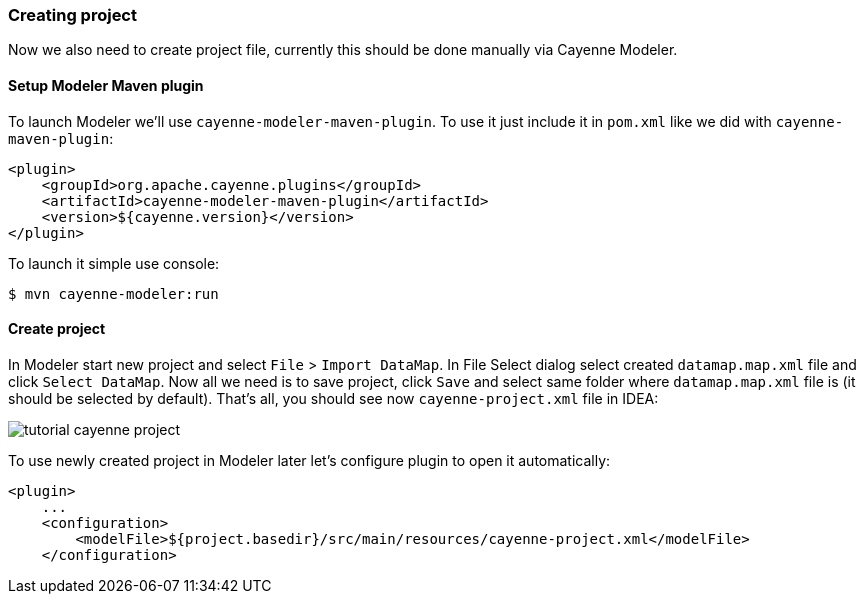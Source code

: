 // Licensed to the Apache Software Foundation (ASF) under one or more
// contributor license agreements. See the NOTICE file distributed with
// this work for additional information regarding copyright ownership.
// The ASF licenses this file to you under the Apache License, Version
// 2.0 (the "License"); you may not use this file except in compliance
// with the License. You may obtain a copy of the License at
//
// http://www.apache.org/licenses/LICENSE-2.0 Unless required by
// applicable law or agreed to in writing, software distributed under the
// License is distributed on an "AS IS" BASIS, WITHOUT WARRANTIES OR
// CONDITIONS OF ANY KIND, either express or implied. See the License for
// the specific language governing permissions and limitations under the
// License.
=== Creating project

Now we also need to create project file, currently this should be done manually via Cayenne Modeler. 

==== Setup Modeler Maven plugin

To launch Modeler we'll use ``cayenne-modeler-maven-plugin``.
To use it just include it in `pom.xml` like we did with ``cayenne-maven-plugin``: 
[source,xml]
----
<plugin>
    <groupId>org.apache.cayenne.plugins</groupId>
    <artifactId>cayenne-modeler-maven-plugin</artifactId>
    <version>${cayenne.version}</version>
</plugin>
----

To launch it simple use console: 
----
$ mvn cayenne-modeler:run
----

==== Create project

In Modeler start new project and select `File` > ``Import DataMap``.
In File Select dialog select created `datamap.map.xml` file and click ``Select DataMap``.
Now all we need is to save project, click `Save` and select same folder where `datamap.map.xml` file is (it should be selected by default). That's all, you should see now `cayenne-project.xml` file in IDEA: 

image:tutorial-cayenne-project.png[align="center"]

To use newly created project in Modeler later let's configure plugin to open it automatically: 
[source,xml]
----
<plugin>
    ...
    <configuration>
        <modelFile>${project.basedir}/src/main/resources/cayenne-project.xml</modelFile>
    </configuration>
----